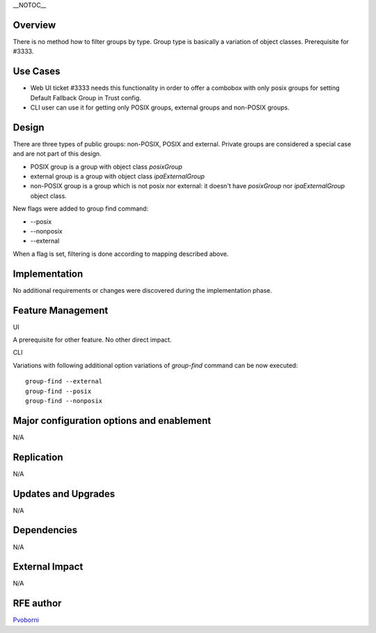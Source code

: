 \__NOTOC_\_

Overview
========

There is no method how to filter groups by type. Group type is basically
a variation of object classes. Prerequisite for #3333.

.. _use_cases117:

Use Cases
=========

-  Web UI ticket #3333 needs this functionality in order to offer a
   combobox with only posix groups for setting Default Fallback Group in
   Trust config.
-  CLI user can use it for getting only POSIX groups, external groups
   and non-POSIX groups.

Design
======

There are three types of public groups: non-POSIX, POSIX and external.
Private groups are considered a special case and are not part of this
design.

-  POSIX group is a group with object class *posixGroup*
-  external group is a group with object class *ipaExternalGroup*
-  non-POSIX group is a group which is not posix nor external: it
   doesn't have *posixGroup* nor *ipaExternalGroup* object class.

New flags were added to group find command:

-  --posix
-  --nonposix
-  --external

When a flag is set, filtering is done according to mapping described
above.

Implementation
==============

No additional requirements or changes were discovered during the
implementation phase.



Feature Management
==================

UI

A prerequisite for other feature. No other direct impact.

CLI

Variations with following additional option variations of *group-find*
command can be now executed:

::

   group-find --external
   group-find --posix
   group-find --nonposix



Major configuration options and enablement
==========================================

N/A

Replication
===========

N/A



Updates and Upgrades
====================

N/A

Dependencies
============

N/A



External Impact
===============

N/A



RFE author
==========

`Pvoborni <User:Pvoborni>`__
